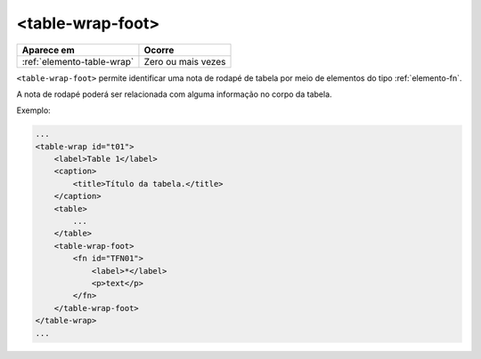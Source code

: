 .. _elemento-table-wrap-foot:

<table-wrap-foot>
=================

+----------------------------+--------------------+
| Aparece em                 | Ocorre             |
+============================+====================+
| :ref:`elemento-table-wrap` | Zero ou mais vezes |
+----------------------------+--------------------+



``<table-wrap-foot>`` permite identificar uma nota de rodapé de tabela por meio de elementos do tipo :ref:`elemento-fn`.

A nota de rodapé poderá ser relacionada com alguma informação no corpo da tabela.

Exemplo:

.. code-block:: xml

    ...
    <table-wrap id="t01">
        <label>Table 1</label>
        <caption>
            <title>Título da tabela.</title>
        </caption>
        <table>
            ...
        </table>
        <table-wrap-foot>
            <fn id="TFN01">
                <label>*</label>
                <p>text</p>
            </fn>
        </table-wrap-foot>
    </table-wrap>
    ...


.. {"reviewed_on": "20170901", "by": "carolina.tanigushi@scielo.org"}
